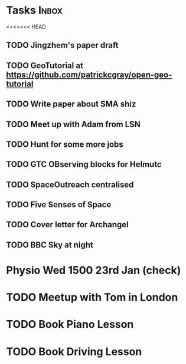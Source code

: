 * Tasks                                                               :Inbox:
<<<<<<< HEAD
** TODO Jingzhem's paper draft  
** TODO GeoTutorial at https://github.com/patrickcgray/open-geo-tutorial 
** TODO Write paper about SMA shiz 
** TODO Meet up with Adam from LSN 
** TODO Hunt for some more jobs 
** TODO GTC OBserving blocks for Helmutc 
** TODO SpaceOutreach centralised 
** TODO Five Senses of Space 
** TODO Cover letter for Archangel 
** TODO BBC Sky at night 
* Physio Wed 1500 23rd Jan (check) 
* TODO Meetup with Tom in London 
* TODO Book Piano Lesson 
* TODO Book Driving Lesson  
